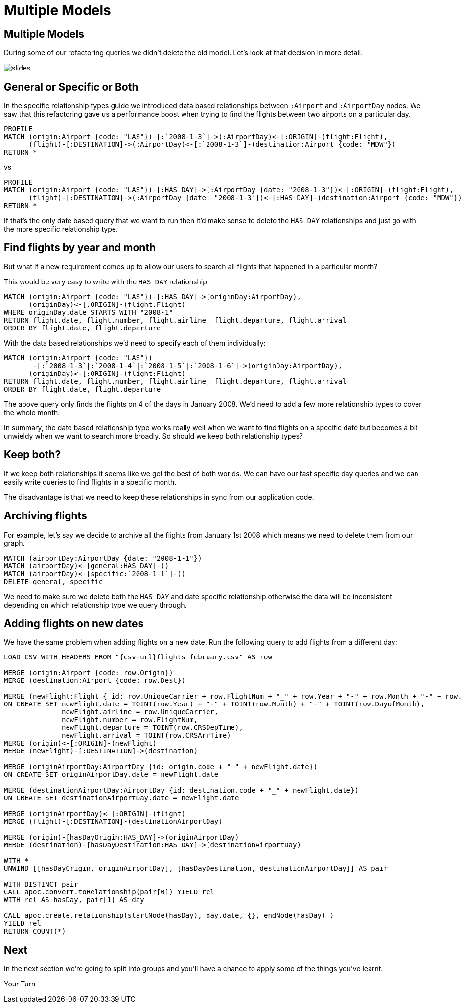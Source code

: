 = Multiple Models
:icons: font

== Multiple Models

During some of our refactoring queries we didn't delete the old model.
Let's look at that decision in more detail.

image::{img}/slides.jpg[]

== General or Specific or Both

In the specific relationship types guide we introduced data based relationships between `:Airport` and `:AirportDay` nodes.
We saw that this refactoring gave us a performance boost when trying to find the flights between two airports on a particular day.

[source, cypher]
----
PROFILE
MATCH (origin:Airport {code: "LAS"})-[:`2008-1-3`]->(:AirportDay)<-[:ORIGIN]-(flight:Flight),
      (flight)-[:DESTINATION]->(:AirportDay)<-[:`2008-1-3`]-(destination:Airport {code: "MDW"})
RETURN *
----

vs

[source, cypher]
----
PROFILE
MATCH (origin:Airport {code: "LAS"})-[:HAS_DAY]->(:AirportDay {date: "2008-1-3"})<-[:ORIGIN]-(flight:Flight),
      (flight)-[:DESTINATION]->(:AirportDay {date: "2008-1-3"})<-[:HAS_DAY]-(destination:Airport {code: "MDW"})
RETURN *
----

If that's the only date based query that we want to run then it'd make sense to delete the `HAS_DAY` relationships and just go with the more specific relationship type.

== Find flights by year and month

But what if a new requirement comes up to allow our users to search all flights that happened in a particular month?

This would be very easy to write with the `HAS_DAY` relationship:

[source, cypher]
----
MATCH (origin:Airport {code: "LAS"})-[:HAS_DAY]->(originDay:AirportDay),
      (originDay)<-[:ORIGIN]-(flight:Flight)
WHERE originDay.date STARTS WITH "2008-1"
RETURN flight.date, flight.number, flight.airline, flight.departure, flight.arrival
ORDER BY flight.date, flight.departure
----

With the data based relationships we'd need to specify each of them individually:

[source, cypher]
----
MATCH (origin:Airport {code: "LAS"})
       -[:`2008-1-3`|:`2008-1-4`|:`2008-1-5`|:`2008-1-6`]->(originDay:AirportDay),
      (originDay)<-[:ORIGIN]-(flight:Flight)
RETURN flight.date, flight.number, flight.airline, flight.departure, flight.arrival
ORDER BY flight.date, flight.departure
----

The above query only finds the flights on 4 of the days in January 2008.
We'd need to add a few more relationship types to cover the whole month.

In summary, the date based relationship type works really well when we want to find flights on a specific date but becomes a bit unwieldy when we want to search more broadly.
So should we keep both relationship types?

== Keep both?

If we keep both relationships it seems like we get the best of both worlds.
We can have our fast specific day queries and we can easily write queries to find flights in a specific month.

The disadvantage is that we need to keep these relationships in sync from our application code.

== Archiving flights

For example, let's say we decide to archive all the flights from January 1st 2008 which means we need to delete them from our graph.

[source, cypher]
----
MATCH (airportDay:AirportDay {date: "2008-1-1"})
MATCH (airportDay)<-[general:HAS_DAY]-()
MATCH (airportDay)<-[specific:`2008-1-1`]-()
DELETE general, specific
----

We need to make sure we delete both the `HAS_DAY` and date specific relationship otherwise the data will be inconsistent depending on which relationship type we query through.

== Adding flights on new dates

We have the same problem when adding flights on a new date.
Run the following query to add flights from a different day:

[source, cypher, subs = attributes]
----
LOAD CSV WITH HEADERS FROM "{csv-url}flights_february.csv" AS row

MERGE (origin:Airport {code: row.Origin})
MERGE (destination:Airport {code: row.Dest})

MERGE (newFlight:Flight { id: row.UniqueCarrier + row.FlightNum + "_" + row.Year + "-" + row.Month + "-" + row.DayofMonth + "_" + row.Origin + "_" + row.Dest }   )
ON CREATE SET newFlight.date = TOINT(row.Year) + "-" + TOINT(row.Month) + "-" + TOINT(row.DayofMonth),
              newFlight.airline = row.UniqueCarrier,
              newFlight.number = row.FlightNum,
              newFlight.departure = TOINT(row.CRSDepTime),
              newFlight.arrival = TOINT(row.CRSArrTime)
MERGE (origin)<-[:ORIGIN]-(newFlight)
MERGE (newFlight)-[:DESTINATION]->(destination)

MERGE (originAirportDay:AirportDay {id: origin.code + "_" + newFlight.date})
ON CREATE SET originAirportDay.date = newFlight.date

MERGE (destinationAirportDay:AirportDay {id: destination.code + "_" + newFlight.date})
ON CREATE SET destinationAirportDay.date = newFlight.date

MERGE (originAirportDay)<-[:ORIGIN]-(flight)
MERGE (flight)-[:DESTINATION]-(destinationAirportDay)

MERGE (origin)-[hasDayOrigin:HAS_DAY]->(originAirportDay)
MERGE (destination)-[hasDayDestination:HAS_DAY]->(destinationAirportDay)

WITH *
UNWIND [[hasDayOrigin, originAirportDay], [hasDayDestination, destinationAirportDay]] AS pair

WITH DISTINCT pair
CALL apoc.convert.toRelationship(pair[0]) YIELD rel
WITH rel AS hasDay, pair[1] AS day

CALL apoc.create.relationship(startNode(hasDay), day.date, {}, endNode(hasDay) )
YIELD rel
RETURN COUNT(*)
----

== Next

In the next section we're going to split into groups and you'll have a chance to apply some of the things you've learnt.

pass:a[<a play-topic='{guides}/07_your_turn.html'>Your Turn</a>]
